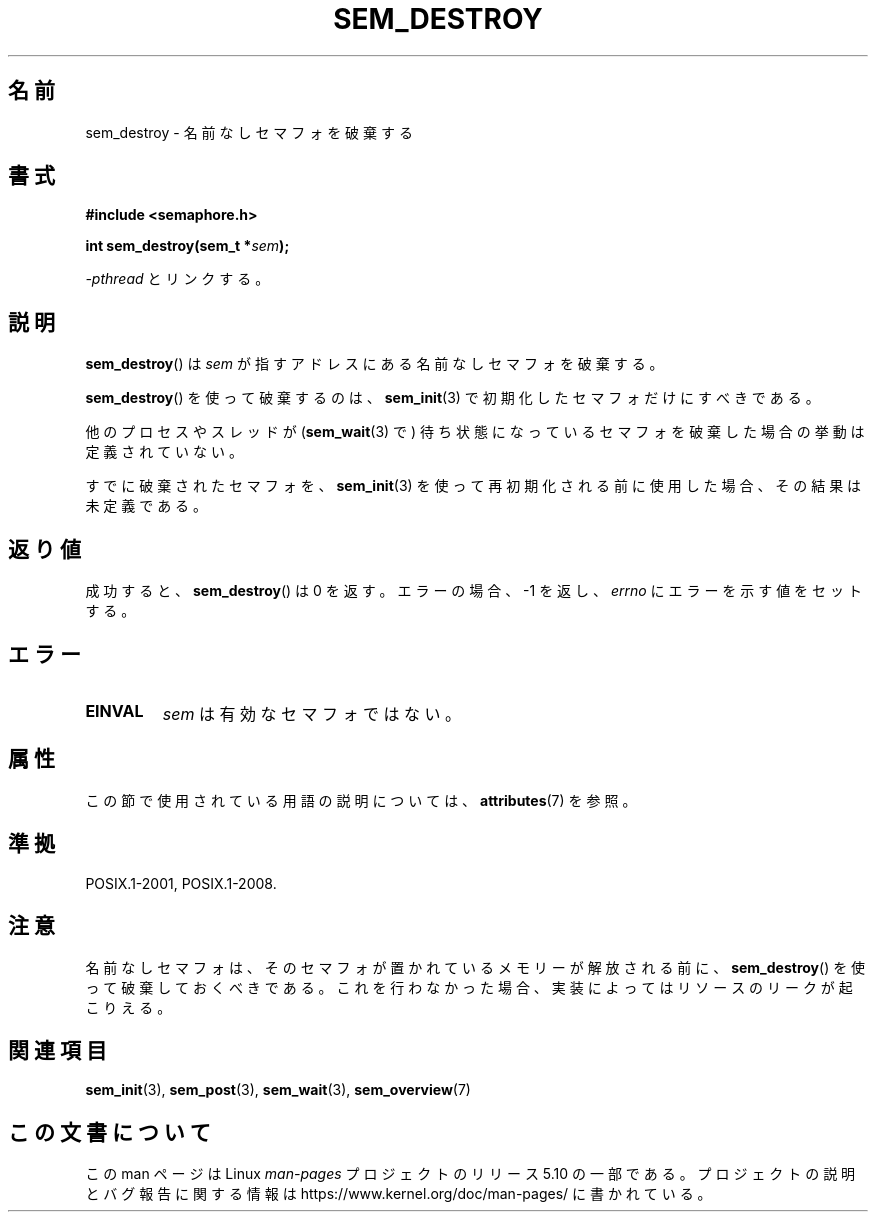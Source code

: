 .\" Copyright (C) 2006 Michael Kerrisk <mtk.manpages@gmail.com>
.\"
.\" %%%LICENSE_START(VERBATIM)
.\" Permission is granted to make and distribute verbatim copies of this
.\" manual provided the copyright notice and this permission notice are
.\" preserved on all copies.
.\"
.\" Permission is granted to copy and distribute modified versions of this
.\" manual under the conditions for verbatim copying, provided that the
.\" entire resulting derived work is distributed under the terms of a
.\" permission notice identical to this one.
.\"
.\" Since the Linux kernel and libraries are constantly changing, this
.\" manual page may be incorrect or out-of-date.  The author(s) assume no
.\" responsibility for errors or omissions, or for damages resulting from
.\" the use of the information contained herein.  The author(s) may not
.\" have taken the same level of care in the production of this manual,
.\" which is licensed free of charge, as they might when working
.\" professionally.
.\"
.\" Formatted or processed versions of this manual, if unaccompanied by
.\" the source, must acknowledge the copyright and authors of this work.
.\" %%%LICENSE_END
.\"
.\"*******************************************************************
.\"
.\" This file was generated with po4a. Translate the source file.
.\"
.\"*******************************************************************
.\"
.\" Japanese Version Copyright (c) 2006 Akihiro MOTOKI all rights reserved.
.\" Translated 2006-04-18, Akihiro MOTOKI <amotoki@dd.iij4u.or.jp>
.\"
.TH SEM_DESTROY 3 2020\-08\-13 Linux "Linux Programmer's Manual"
.SH 名前
sem_destroy \- 名前なしセマフォを破棄する
.SH 書式
.nf
\fB#include <semaphore.h>\fP
.PP
\fBint sem_destroy(sem_t *\fP\fIsem\fP\fB);\fP
.fi
.PP
\fI\-pthread\fP とリンクする。
.SH 説明
\fBsem_destroy\fP()  は \fIsem\fP が指すアドレスにある名前なしセマフォを破棄する。
.PP
\fBsem_destroy\fP()  を使って破棄するのは、 \fBsem_init\fP(3)  で初期化したセマフォだけにすべきである。
.PP
他のプロセスやスレッドが (\fBsem_wait\fP(3)  で) 待ち状態になっているセマフォを破棄した場合の挙動は定義されていない。
.PP
すでに破棄されたセマフォを、 \fBsem_init\fP(3)  を使って再初期化される前に使用した場合、その結果は未定義である。
.SH 返り値
成功すると、 \fBsem_destroy\fP()  は 0 を返す。エラーの場合、\-1 を返し、 \fIerrno\fP にエラーを示す値をセットする。
.SH エラー
.TP 
\fBEINVAL\fP
\fIsem\fP は有効なセマフォではない。
.SH 属性
この節で使用されている用語の説明については、 \fBattributes\fP(7) を参照。
.TS
allbox;
lb lb lb
l l l.
インターフェース	属性	値
T{
\fBsem_destroy\fP()
T}	Thread safety	MT\-Safe
.TE
.SH 準拠
POSIX.1\-2001, POSIX.1\-2008.
.SH 注意
.\" But not on NPTL, where sem_destroy () is a no-op..
名前なしセマフォは、そのセマフォが置かれているメモリーが解放される前に、 \fBsem_destroy\fP()
を使って破棄しておくべきである。これを行わなかった場合、実装によっては リソースのリークが起こりえる。
.SH 関連項目
\fBsem_init\fP(3), \fBsem_post\fP(3), \fBsem_wait\fP(3), \fBsem_overview\fP(7)
.SH この文書について
この man ページは Linux \fIman\-pages\fP プロジェクトのリリース 5.10 の一部である。プロジェクトの説明とバグ報告に関する情報は
\%https://www.kernel.org/doc/man\-pages/ に書かれている。
